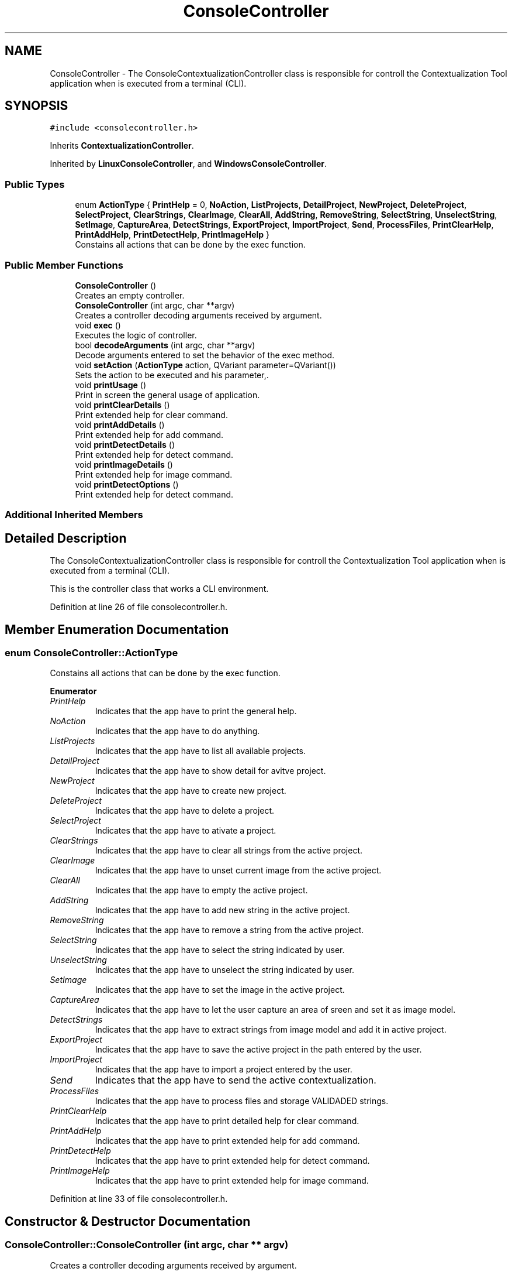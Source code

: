 .TH "ConsoleController" 3 "Thu Sep 6 2018" "Version 1.0" "Contextualization Tool" \" -*- nroff -*-
.ad l
.nh
.SH NAME
ConsoleController \- The ConsoleContextualizationController class is responsible for controll the Contextualization Tool application when is executed from a terminal (CLI)\&.  

.SH SYNOPSIS
.br
.PP
.PP
\fC#include <consolecontroller\&.h>\fP
.PP
Inherits \fBContextualizationController\fP\&.
.PP
Inherited by \fBLinuxConsoleController\fP, and \fBWindowsConsoleController\fP\&.
.SS "Public Types"

.in +1c
.ti -1c
.RI "enum \fBActionType\fP { \fBPrintHelp\fP = 0, \fBNoAction\fP, \fBListProjects\fP, \fBDetailProject\fP, \fBNewProject\fP, \fBDeleteProject\fP, \fBSelectProject\fP, \fBClearStrings\fP, \fBClearImage\fP, \fBClearAll\fP, \fBAddString\fP, \fBRemoveString\fP, \fBSelectString\fP, \fBUnselectString\fP, \fBSetImage\fP, \fBCaptureArea\fP, \fBDetectStrings\fP, \fBExportProject\fP, \fBImportProject\fP, \fBSend\fP, \fBProcessFiles\fP, \fBPrintClearHelp\fP, \fBPrintAddHelp\fP, \fBPrintDetectHelp\fP, \fBPrintImageHelp\fP }"
.br
.RI "Constains all actions that can be done by the exec function\&. "
.in -1c
.SS "Public Member Functions"

.in +1c
.ti -1c
.RI "\fBConsoleController\fP ()"
.br
.RI "Creates an empty controller\&. "
.ti -1c
.RI "\fBConsoleController\fP (int argc, char **argv)"
.br
.RI "Creates a controller decoding arguments received by argument\&. "
.ti -1c
.RI "void \fBexec\fP ()"
.br
.RI "Executes the logic of controller\&. "
.ti -1c
.RI "bool \fBdecodeArguments\fP (int argc, char **argv)"
.br
.RI "Decode arguments entered to set the behavior of the exec method\&. "
.ti -1c
.RI "void \fBsetAction\fP (\fBActionType\fP action, QVariant parameter=QVariant())"
.br
.RI "Sets the action to be executed and his parameter,\&. "
.ti -1c
.RI "void \fBprintUsage\fP ()"
.br
.RI "Print in screen the general usage of application\&. "
.ti -1c
.RI "void \fBprintClearDetails\fP ()"
.br
.RI "Print extended help for clear command\&. "
.ti -1c
.RI "void \fBprintAddDetails\fP ()"
.br
.RI "Print extended help for add command\&. "
.ti -1c
.RI "void \fBprintDetectDetails\fP ()"
.br
.RI "Print extended help for detect command\&. "
.ti -1c
.RI "void \fBprintImageDetails\fP ()"
.br
.RI "Print extended help for image command\&. "
.ti -1c
.RI "void \fBprintDetectOptions\fP ()"
.br
.RI "Print extended help for detect command\&. "
.in -1c
.SS "Additional Inherited Members"
.SH "Detailed Description"
.PP 
The ConsoleContextualizationController class is responsible for controll the Contextualization Tool application when is executed from a terminal (CLI)\&. 

This is the controller class that works a CLI environment\&. 
.PP
Definition at line 26 of file consolecontroller\&.h\&.
.SH "Member Enumeration Documentation"
.PP 
.SS "enum \fBConsoleController::ActionType\fP"

.PP
Constains all actions that can be done by the exec function\&. 
.PP
\fBEnumerator\fP
.in +1c
.TP
\fB\fIPrintHelp \fP\fP
Indicates that the app have to print the general help\&. 
.TP
\fB\fINoAction \fP\fP
Indicates that the app have to do anything\&. 
.TP
\fB\fIListProjects \fP\fP
Indicates that the app have to list all available projects\&. 
.TP
\fB\fIDetailProject \fP\fP
Indicates that the app have to show detail for avitve project\&. 
.TP
\fB\fINewProject \fP\fP
Indicates that the app have to create new project\&. 
.TP
\fB\fIDeleteProject \fP\fP
Indicates that the app have to delete a project\&. 
.TP
\fB\fISelectProject \fP\fP
Indicates that the app have to ativate a project\&. 
.TP
\fB\fIClearStrings \fP\fP
Indicates that the app have to clear all strings from the active project\&. 
.TP
\fB\fIClearImage \fP\fP
Indicates that the app have to unset current image from the active project\&. 
.TP
\fB\fIClearAll \fP\fP
Indicates that the app have to empty the active project\&. 
.TP
\fB\fIAddString \fP\fP
Indicates that the app have to add new string in the active project\&. 
.TP
\fB\fIRemoveString \fP\fP
Indicates that the app have to remove a string from the active project\&. 
.TP
\fB\fISelectString \fP\fP
Indicates that the app have to select the string indicated by user\&. 
.TP
\fB\fIUnselectString \fP\fP
Indicates that the app have to unselect the string indicated by user\&. 
.TP
\fB\fISetImage \fP\fP
Indicates that the app have to set the image in the active project\&. 
.TP
\fB\fICaptureArea \fP\fP
Indicates that the app have to let the user capture an area of sreen and set it as image model\&. 
.TP
\fB\fIDetectStrings \fP\fP
Indicates that the app have to extract strings from image model and add it in active project\&. 
.TP
\fB\fIExportProject \fP\fP
Indicates that the app have to save the active project in the path entered by the user\&. 
.TP
\fB\fIImportProject \fP\fP
Indicates that the app have to import a project entered by the user\&. 
.TP
\fB\fISend \fP\fP
Indicates that the app have to send the active contextualization\&. 
.TP
\fB\fIProcessFiles \fP\fP
Indicates that the app have to process files and storage VALIDADED strings\&. 
.TP
\fB\fIPrintClearHelp \fP\fP
Indicates that the app have to print detailed help for clear command\&. 
.TP
\fB\fIPrintAddHelp \fP\fP
Indicates that the app have to print extended help for add command\&. 
.TP
\fB\fIPrintDetectHelp \fP\fP
Indicates that the app have to print extended help for detect command\&. 
.TP
\fB\fIPrintImageHelp \fP\fP
Indicates that the app have to print extended help for image command\&. 
.PP
Definition at line 33 of file consolecontroller\&.h\&.
.SH "Constructor & Destructor Documentation"
.PP 
.SS "ConsoleController::ConsoleController (int argc, char ** argv)"

.PP
Creates a controller decoding arguments received by argument\&. 
.PP
\fBParameters:\fP
.RS 4
\fIargc\fP Number of argv elements\&. 
.br
\fIargv\fP Arguments entered by the user when executed the app\&. 
.RE
.PP

.PP
Definition at line 22 of file consolecontroller\&.cpp\&.
.SH "Member Function Documentation"
.PP 
.SS "bool ConsoleController::decodeArguments (int argc, char ** argv)"

.PP
Decode arguments entered to set the behavior of the exec method\&. The first element of argv always must be the name of the app\&. 
.PP
\fBParameters:\fP
.RS 4
\fIargc\fP Number of argv elements\&. 
.br
\fIargv\fP Arguments to decode\&. 
.RE
.PP
\fBReturns:\fP
.RS 4
.RE
.PP

.PP
Definition at line 120 of file consolecontroller\&.cpp\&.
.SS "void ConsoleController::exec ()"

.PP
Executes the logic of controller\&. It has mutiples type of behavior depending the value of action_ variable\&.
.PP
Types of action can be shown in ActionType enum\&. 
.PP
Definition at line 36 of file consolecontroller\&.cpp\&.
.SS "void ConsoleController::setAction (\fBActionType\fP action, QVariant parameter = \fCQVariant()\fP)\fC [inline]\fP"

.PP
Sets the action to be executed and his parameter,\&. 
.PP
\fBParameters:\fP
.RS 4
\fIaction\fP Actions to be executed by \fBexec()\fP function\&. 
.br
\fIparameter\fP Required parameter to execute the action\&. 
.RE
.PP

.PP
Definition at line 244 of file consolecontroller\&.cpp\&.

.SH "Author"
.PP 
Generated automatically by Doxygen for Contextualization Tool from the source code\&.
